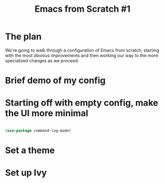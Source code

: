 #+title: Emacs from Scratch #1

* The plan
We're going to walk through a configuration of Emacs from scratch, starting with the most obvious improvements and then working our way to the more specialized changes as we proceed.

* Brief demo of my config
* Starting off with empty config, make the UI more minimal

#+begin_src emacs-lisp

(use-package command-log-mode)

#+end_src

* Set a theme
* Set up Ivy

